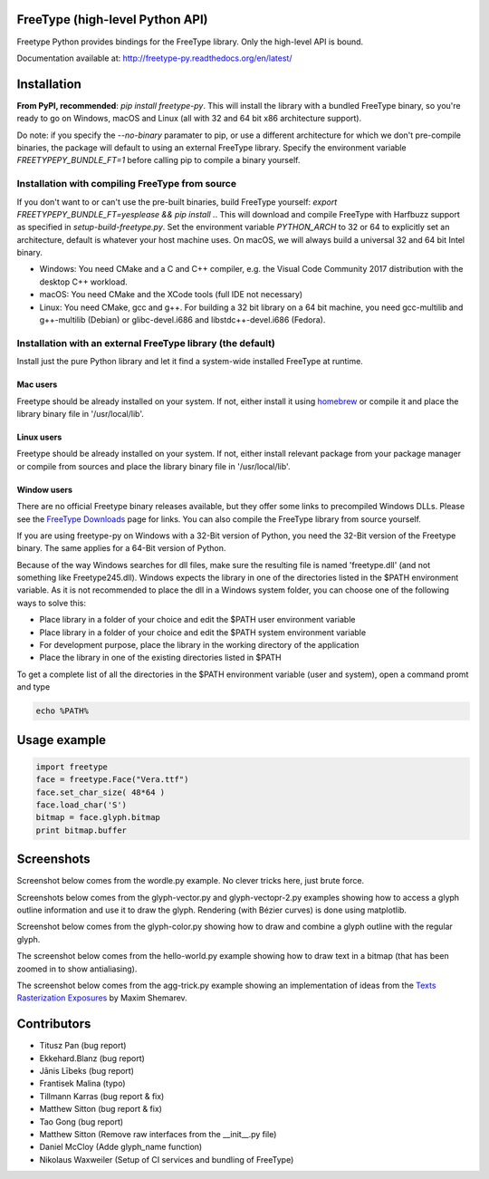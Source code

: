 FreeType (high-level Python API)
================================

Freetype Python provides bindings for the FreeType library. Only the
high-level API is bound.

Documentation available at: http://freetype-py.readthedocs.org/en/latest/

Installation
============

**From PyPI, recommended**: `pip install freetype-py`. This will install the
library with a bundled FreeType binary, so you're ready to go on Windows,
macOS and Linux (all with 32 and 64 bit x86 architecture support).

Do note: if you specify the `--no-binary` paramater to pip, or use a different
architecture for which we don't pre-compile binaries, the package will default
to using an external FreeType library. Specify the environment variable
`FREETYPEPY_BUNDLE_FT=1` before calling pip to compile a binary yourself.

Installation with compiling FreeType from source
------------------------------------------------

If you don't want to or can't use the pre-built binaries, build FreeType
yourself: `export FREETYPEPY_BUNDLE_FT=yesplease && pip install .`.
This will download and compile FreeType with Harfbuzz support as specified in
`setup-build-freetype.py`. Set the environment variable `PYTHON_ARCH` to 32 or
64 to explicitly set an architecture, default is whatever your host machine
uses. On macOS, we will always build a universal 32 and 64 bit Intel binary.

- Windows: You need CMake and a C and C++ compiler, e.g. the Visual Code
  Community 2017 distribution with the desktop C++ workload.
- macOS: You need CMake and the XCode tools (full IDE not necessary)
- Linux: You need CMake, gcc and g++. For building a 32 bit library on a
  64 bit machine, you need gcc-multilib and g++-multilib (Debian) or
  glibc-devel.i686 and libstdc++-devel.i686 (Fedora).

Installation with an external FreeType library (the default)
------------------------------------------------------------

Install just the pure Python library and let it find a system-wide installed
FreeType at runtime.

Mac users
~~~~~~~~~

Freetype should be already installed on your system. If not, either install it
using `homebrew <http://brew.sh>`_ or compile it and place the library binary
file in '/usr/local/lib'.

Linux users
~~~~~~~~~~~

Freetype should be already installed on your system. If not, either install
relevant package from your package manager or compile from sources and place
the library binary file in '/usr/local/lib'.

Window users
~~~~~~~~~~~~

There are no official Freetype binary releases available, but they offer some
links to precompiled Windows DLLs. Please see the `FreeType Downloads
<https://www.freetype.org/download.html>`_ page for links.
You can also compile the FreeType library from source yourself.

If you are using freetype-py on Windows with a 32-Bit version of Python, you
need the 32-Bit version of the Freetype binary. The same applies for a 64-Bit
version of Python.

Because of the way Windows searches for dll files, make sure the resulting
file is named 'freetype.dll' (and not something like Freetype245.dll).
Windows expects the library in one of the directories listed in the $PATH
environment variable. As it is not recommended to place the dll in a Windows
system folder, you can choose one of the following ways to solve this:

* Place library in a folder of your choice and edit the $PATH user
  environment variable
* Place library in a folder of your choice and edit the $PATH system
  environment variable
* For development purpose, place the library in the working directory of
  the application
* Place the library in one of the existing directories listed in $PATH

To get a complete list of all the directories in the $PATH
environment variable (user and system), open a command promt and type

.. code::

   echo %PATH%

Usage example
=============

.. code:: python

   import freetype
   face = freetype.Face("Vera.ttf")
   face.set_char_size( 48*64 )
   face.load_char('S')
   bitmap = face.glyph.bitmap
   print bitmap.buffer

Screenshots
===========

Screenshot below comes from the wordle.py example. No clever tricks here, just
brute force.

.. image:: https://raw.githubusercontent.com/rougier/freetype-py/master/doc/_static/wordle.png

Screenshots below comes from the glyph-vector.py and glyph-vectopr-2.py
examples showing how to access a glyph outline information and use it to draw
the glyph. Rendering (with Bézier curves) is done using matplotlib.

.. image:: https://raw.githubusercontent.com/rougier/freetype-py/master/doc/_static/S.png
.. image:: https://raw.githubusercontent.com/rougier/freetype-py/master/doc/_static/G.png


Screenshot below comes from the glyph-color.py showing how to draw and combine
a glyph outline with the regular glyph.

.. image:: https://raw.githubusercontent.com/rougier/freetype-py/master/doc/_static/outline.png

The screenshot below comes from the hello-world.py example showing how to draw
text in a bitmap (that has been zoomed in to show antialiasing).

.. image:: https://raw.githubusercontent.com/rougier/freetype-py/master/doc/_static/hello-world.png


The screenshot below comes from the agg-trick.py example showing an
implementation of ideas from the `Texts Rasterization Exposures
<http://agg.sourceforge.net/antigrain.com/research/font_rasterization/>`_ by
Maxim Shemarev.

.. image:: https://raw.githubusercontent.com/rougier/freetype-py/master/doc/_static/agg-trick.png


Contributors
============

* Titusz Pan (bug report)
* Ekkehard.Blanz (bug report)
* Jānis Lībeks (bug report)
* Frantisek Malina (typo)
* Tillmann Karras (bug report & fix)
* Matthew Sitton (bug report & fix)
* Tao Gong (bug report)
* Matthew Sitton (Remove raw interfaces from the __init__.py file)
* Daniel McCloy (Adde glyph_name function)
* Nikolaus Waxweiler (Setup of CI services and bundling of FreeType)
